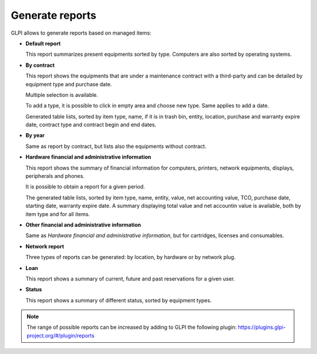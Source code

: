 Generate reports
================

GLPI allows to generate reports based on managed items:

* **Default report**

  This report summarizes present equipments sorted by type. Computers are also sorted by operating systems. 

* **By contract**

  This report shows the equipments that are under a maintenance contract with a third-party and can be detailed by equipment type and purchase date.

  Multiple selection is available.

  To add a type, it is possible to click in empty area and choose new type. Same applies to add a date.

  Generated table lists, sorted by item type, name, if it is in trash bin, entity, location, purchase and warranty expire date, contract type and contract begin and end dates.

* **By year** 

  Same as report by contract, but lists also the equipments without contract.

* **Hardware financial and administrative information**

  This report shows the summary of financial information for computers, printers, network equipments, displays, peripherals and phones.

  It is possible to obtain a report for a given period.

  The generated table lists, sorted by item type, name, entity, value, net accounting value, TCO, purchase date, starting date, warranty expire date. A summary displaying total value and net accountin value is available, both by item type and for all items.

* **Other financial and administrative information**

  Same as `Hardware financial and administrative information`, but for cartridges, licenses and consumables.

* **Network report**

  Three types of reports can be generated: by location, by hardware or by network plug. 
   
* **Loan**

  This report shows a summary of current, future and past reservations for a given user.

* **Status**

  This report shows a summary of different status, sorted by equipment types.

.. note::
   The range of possible reports can be increased by adding to GLPI the following plugin: https://plugins.glpi-project.org/#/plugin/reports

